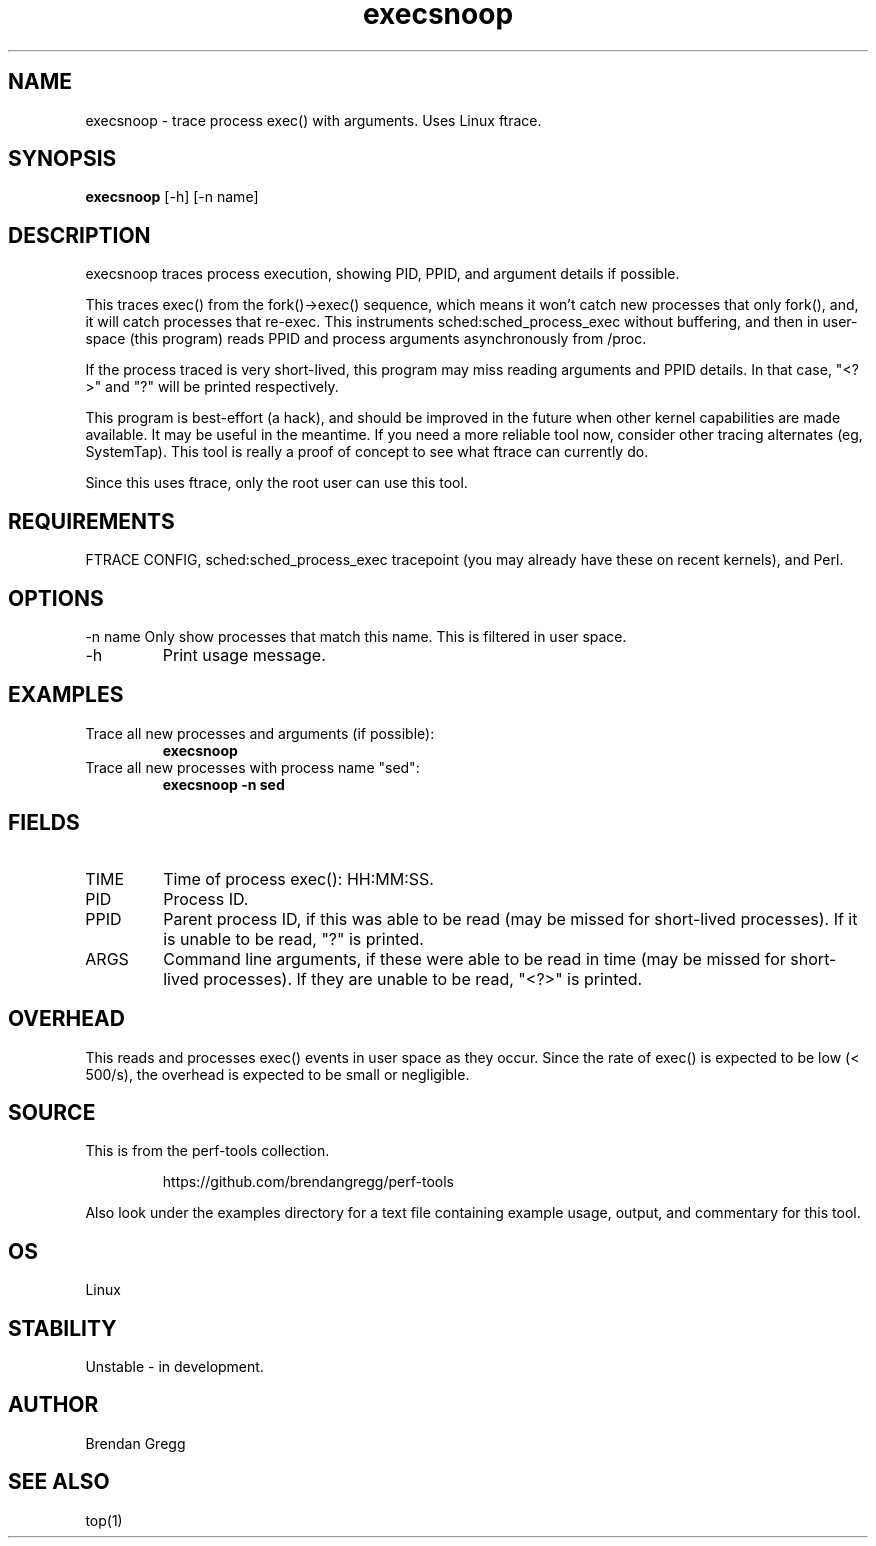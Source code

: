 .TH execsnoop 8  "2014-07-07" "USER COMMANDS"
.SH NAME
execsnoop \- trace process exec() with arguments. Uses Linux ftrace.
.SH SYNOPSIS
.B execsnoop
[\-h] [\-n name]
.SH DESCRIPTION
execsnoop traces process execution, showing PID, PPID, and argument details
if possible.

This traces exec() from the fork()->exec() sequence, which means it won't
catch new processes that only fork(), and, it will catch processes that
re-exec. This instruments sched:sched_process_exec without buffering, and then
in user-space (this program) reads PPID and process arguments asynchronously
from /proc.

If the process traced is very short-lived, this program may miss reading
arguments and PPID details. In that case, "<?>" and "?" will be printed
respectively.

This program is best-effort (a hack), and should be improved in the future when
other kernel capabilities are made available. It may be useful in the meantime.
If you need a more reliable tool now, consider other tracing alternates (eg,
SystemTap). This tool is really a proof of concept to see what ftrace can
currently do.

Since this uses ftrace, only the root user can use this tool.
.SH REQUIREMENTS
FTRACE CONFIG, sched:sched_process_exec tracepoint (you may already have these
on recent kernels), and Perl.
.SH OPTIONS
\-n name
Only show processes that match this name. This is filtered in user space.
.TP
\-h
Print usage message.
.SH EXAMPLES
.TP
Trace all new processes and arguments (if possible):
.B execsnoop
.TP
Trace all new processes with process name "sed":
.B execsnoop -n sed
.SH FIELDS
.TP
TIME
Time of process exec(): HH:MM:SS.
.TP
PID
Process ID.
.TP
PPID
Parent process ID, if this was able to be read (may be missed for short-lived
processes). If it is unable to be read, "?" is printed.
.TP
ARGS
Command line arguments, if these were able to be read in time (may be missed
for short-lived processes). If they are unable to be read, "<?>" is printed.
.SH OVERHEAD
This reads and processes exec() events in user space as they occur. Since the
rate of exec() is expected to be low (< 500/s), the overhead is expected to
be small or negligible.
.SH SOURCE
This is from the perf-tools collection.
.IP
https://github.com/brendangregg/perf-tools
.PP
Also look under the examples directory for a text file containing example
usage, output, and commentary for this tool.
.SH OS
Linux
.SH STABILITY
Unstable - in development.
.SH AUTHOR
Brendan Gregg
.SH SEE ALSO
top(1)
